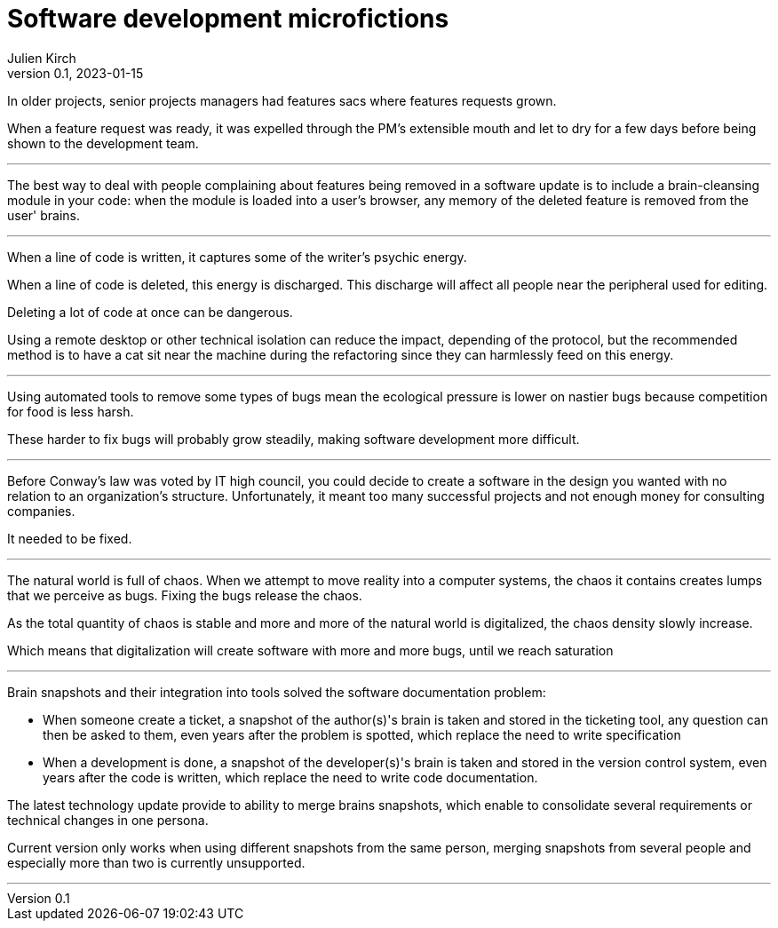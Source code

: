 = Software development microfictions
Julien Kirch
v0.1, 2023-01-15
:article_lang: en

In older projects, senior projects managers had features sacs where features requests grown.

When a feature request was ready, it was expelled through the PM's extensible mouth and let to dry for a few days before being shown to the development team.

'''

The best way to deal with people complaining about features being removed in a software update is to include a brain-cleansing module in your code: when the module is loaded into a user's browser, any memory of the deleted feature is removed from the user' brains.

'''

When a line of code is written, it captures some of the writer's psychic energy.

When a line of code is deleted, this energy is discharged.
This discharge will affect all people near the peripheral used for editing.

Deleting a lot of code at once can be dangerous.

Using a remote desktop or other technical isolation can reduce the impact, depending of the protocol, but the recommended method is to have a cat sit near the machine during the refactoring since they can harmlessly feed on this energy.

'''

Using automated tools to remove some types of bugs mean the ecological pressure is lower on nastier bugs because competition for food is less harsh.

These harder to fix bugs will probably grow steadily, making software development more difficult.

'''

Before Conway's law was voted by IT high council, you could decide to create a software in the design you wanted with no relation to an organization's structure. Unfortunately, it meant too many successful projects and not enough money for consulting companies.

It needed to be fixed.

'''

The natural world is full of chaos.
When we attempt to move reality into a computer systems, the chaos it contains creates lumps that we perceive as bugs. Fixing the bugs release the chaos.

As the total quantity of chaos is stable and more and more of the natural world is digitalized, the chaos density slowly increase.

Which means that digitalization will create software with more and more bugs, until we reach saturation

'''

Brain snapshots and their integration into tools solved the software documentation problem: 

* When someone create a ticket, a snapshot of the author(s)'s brain is taken and stored in the ticketing tool, any question can then be asked to them, even years after the problem is spotted, which replace the need to write specification
* When a development is done, a snapshot of the developer(s)'s brain is taken and stored in the version control system, even years after the code is written, which replace the need to write code documentation.

The latest technology update provide to ability to merge brains snapshots, which enable to consolidate several requirements or technical changes in one persona.

Current version only works when using different snapshots from the same person, merging snapshots from several people and especially more than two is currently unsupported.

'''
